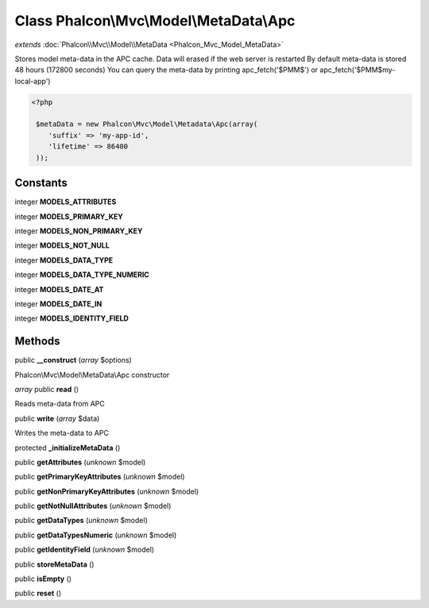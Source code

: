 Class **Phalcon\\Mvc\\Model\\MetaData\\Apc**
============================================

*extends* :doc:`Phalcon\\Mvc\\Model\\MetaData <Phalcon_Mvc_Model_MetaData>`

Stores model meta-data in the APC cache. Data will erased if the web server is restarted By default meta-data is stored 48 hours (172800 seconds) You can query the meta-data by printing apc_fetch('$PMM$') or apc_fetch('$PMM$my-local-app') 

.. code-block:: php

    <?php

     $metaData = new Phalcon\Mvc\Model\Metadata\Apc(array(
        'suffix' => 'my-app-id',
        'lifetime' => 86400
     ));



Constants
---------

integer **MODELS_ATTRIBUTES**

integer **MODELS_PRIMARY_KEY**

integer **MODELS_NON_PRIMARY_KEY**

integer **MODELS_NOT_NULL**

integer **MODELS_DATA_TYPE**

integer **MODELS_DATA_TYPE_NUMERIC**

integer **MODELS_DATE_AT**

integer **MODELS_DATE_IN**

integer **MODELS_IDENTITY_FIELD**

Methods
---------

public **__construct** (*array* $options)

Phalcon\\Mvc\\Model\\MetaData\\Apc constructor



*array* public **read** ()

Reads meta-data from APC



public **write** (*array* $data)

Writes the meta-data to APC



protected **_initializeMetaData** ()

public **getAttributes** (*unknown* $model)

public **getPrimaryKeyAttributes** (*unknown* $model)

public **getNonPrimaryKeyAttributes** (*unknown* $model)

public **getNotNullAttributes** (*unknown* $model)

public **getDataTypes** (*unknown* $model)

public **getDataTypesNumeric** (*unknown* $model)

public **getIdentityField** (*unknown* $model)

public **storeMetaData** ()

public **isEmpty** ()

public **reset** ()

